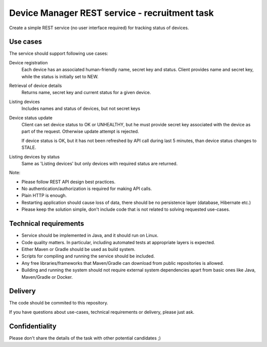 Device Manager REST service - recruitment task
==============================================

Create a simple REST service (no user interface required) for tracking status of
devices.

Use cases
---------

The service should support following use cases:

Device registration
    Each device has an associated human-friendly name, secret key and status.
    Client provides name and secret key, while the status is initially set to
    NEW.

Retrieval of device details
    Returns name, secret key and current status for a given device.

Listing devices
    Includes names and status of devices, but not secret keys

Device status update
    Client can set device status to OK or UNHEALTHY, but he must provide secret
    key associated with the device as part of the request. Otherwise update
    attempt is rejected.

    If device status is OK, but it has not been refreshed by API call during
    last 5 minutes, than device status changes to STALE.

Listing devices by status
    Same as 'Listing devices' but only devices with required status are returned.

Note:

- Please follow REST API design best practices.

- No authentication/authorization is required for making API calls.

- Plain HTTP is enough.

- Restarting application should cause loss of data, there should be no
  persistence layer (database, Hibernate etc.)
  
- Please keep the solution simple, don't include code that is not related to
  solving requested use-cases.

Technical requirements
----------------------

- Service should be implemented in Java, and it should run on Linux.

- Code quality matters. In particular, including automated tests at appropriate
  layers is expected.

- Either Maven or Gradle should be used as build system.

- Scripts for compiling and running the service should be included.

- Any free libraries/frameworks that Maven/Gradle can download from public
  repositories is allowed.

- Building and running the system should not require external system
  dependencies apart from basic ones like Java, Maven/Gradle or Docker.

Delivery
--------

The code should be commited to this repository.

If you have questions about use-cases, technical requirements or delivery,
please just ask.

Confidentiality
---------------

Please don't share the details of the task with other potential candidates ;)
